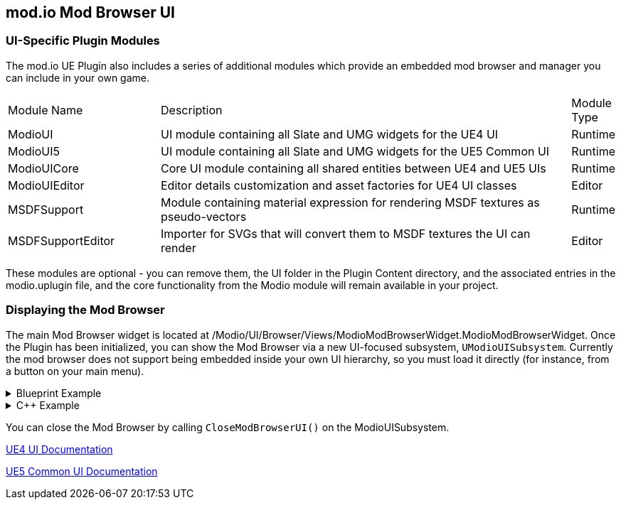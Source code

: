 == mod.io Mod Browser UI

=== UI-Specific Plugin Modules

The mod.io UE Plugin also includes a series of additional modules which provide an embedded mod browser and manager you can include in your own game.

[.stretch,stripes=odd,frame=none, cols="25%,~,"]
|===
|Module Name|Description|Module Type
|ModioUI|UI module containing all Slate and UMG widgets for the UE4 UI|Runtime
|ModioUI5|UI module containing all Slate and UMG widgets for the UE5 Common UI|Runtime
|ModioUICore|Core UI module containing all shared entities between UE4 and UE5 UIs|Runtime
|ModioUIEditor|Editor details customization and asset factories for UE4 UI classes|Editor
|MSDFSupport|Module containing material expression for rendering MSDF textures as pseudo-vectors|Runtime
|MSDFSupportEditor|Importer for SVGs that will convert them to MSDF textures the UI can render|Editor
|===

These modules are optional - you can remove them, the UI folder in the Plugin Content directory, and the associated entries in the modio.uplugin file, and the core functionality from the Modio module will remain available in your project.

=== Displaying the Mod Browser

The main Mod Browser widget is located at /Modio/UI/Browser/Views/ModioModBrowserWidget.ModioModBrowserWidget. Once the Plugin has been initialized, you can show the Mod Browser via a new UI-focused subsystem, `UModioUISubsystem`.
Currently the mod browser does not support being embedded inside your own UI hierarchy, so you must load it directly (for instance, from a button on your main menu).

.Blueprint Example
[%collapsible]
====

From Blueprint, you can use the <<ShowModBrowserUIForPlayer>> node.

image::img/plugin_ui_showforplayer.png[]

====

.C++ Example
[%collapsible]
====

[source,c++, subs="+macros"]
----
// After you've called <<K2_InitializeAsync>> and the plugin is initialized successfully:

if (UModioUISubsystem* Subsystem = GEngine->GetEngineSubsystem<UModioUISubsystem>())
{
    if (UWorld* CurrentWorld = GetWorld())
    {
        if (APlayerController* PC = CurrentWorld->GetFirstPlayerController())
        {
            // Create and bind a delegate to be invoked when the browser is closed
            FOnModBrowserClosed BrowserClosedDelegate;
            // OnModBrowserClosed needs to be marked UFUNCTION()
            BrowserClosedDelegate.BindDynamic(this, &ASomeActor::OnModBrowserClosed);

            // Get a reference to the mod browser implementation (this will be exposed in the UI Settings object
            // in a future release)
            FSoftClassPath MenuClassReference =
                "/modio/UI/Browser/Views/ModioModBrowserWidget.ModioModBrowserWidget_C";
            UClass* ReferencedClass = MenuClassReference.ResolveClass();
            if (ReferencedClass)
            {
                // Request the browser widget be instantiated and displayed
                UModioMenu* MenuWidget =
                    Subsystem->ShowModBrowserUIForPlayer(ReferencedClass, PC, BrowserClosedDelegate);
                if (MenuWidget)
                {
                    // Focus the user on the browser
                    UWidgetBlueprintLibrary::SetInputMode_UIOnlyEx(PC, MenuWidget);
                }
            }
        }
    }
}
----
====

You can close the Mod Browser by calling `CloseModBrowserUI()` on the ModioUISubsystem.

link:ui4-documentation.adoc[UE4 UI Documentation]

link:ui5-documentation.adoc[UE5 Common UI Documentation]